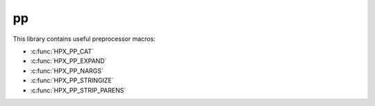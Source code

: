 ..
    Copyright (c) 2019 The STE||AR-Group

    Distributed under the Boost Software License, Version 1.0. (See accompanying
    file LICENSE_1_0.txt or copy at http://www.boost.org/LICENSE_1_0.txt)

.. _libs_pp:

===
pp
===

This library contains useful preprocessor macros:

* :c:func:`HPX_PP_CAT`
* :c:func:`HPX_PP_EXPAND`
* :c:func:`HPX_PP_NARGS`
* :c:func:`HPX_PP_STRINGIZE`
* :c:func:`HPX_PP_STRIP_PARENS`

